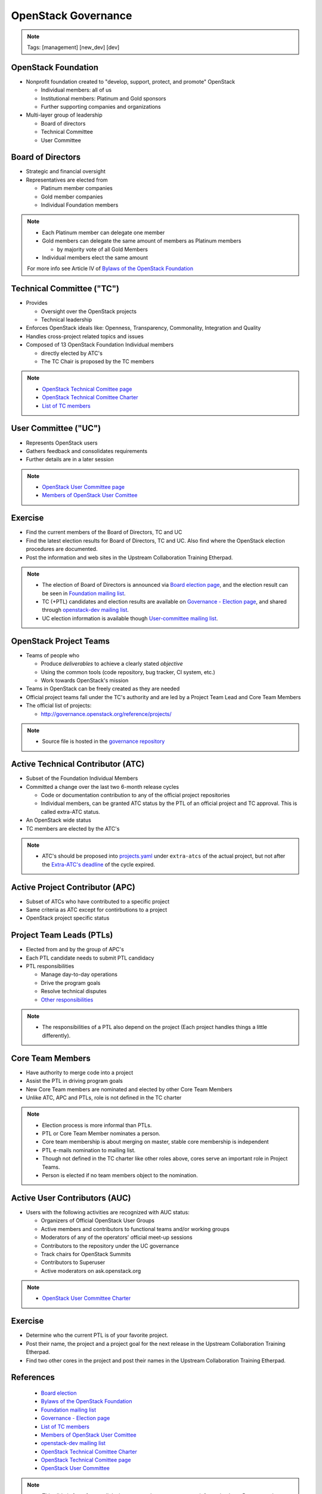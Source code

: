 ====================
OpenStack Governance
====================

.. image:: ./_assets/os_background.png
   :class: fill
   :width: 100%

.. note::
   Tags: [management] [new_dev] [dev]

OpenStack Foundation
====================

- Nonprofit foundation created to "develop, support, protect, and promote"
  OpenStack

  - Individual members: all of us
  - Institutional members: Platinum and Gold sponsors
  - Further supporting companies and organizations

- Multi-layer group of leadership

  - Board of directors
  - Technical Committee
  - User Committee

Board of Directors
==================

- Strategic and financial oversight
- Representatives are elected from

  - Platinum member companies
  - Gold member companies
  - Individual Foundation members

.. note::

  - Each Platinum member can delegate one member
  - Gold members can delegate the same amount of members as Platinum members

    - by majority vote of all Gold Members

  - Individual members elect the same amount

  For more info see Article IV of `Bylaws of the OpenStack Foundation
  <https://www.openstack.org/legal/bylaws-of-the-openstack-foundation/>`_

Technical Committee ("TC")
==========================

- Provides

  - Oversight over the OpenStack projects
  - Technical leadership

- Enforces OpenStack ideals like: Openness, Transparency, Commonality,
  Integration and Quality
- Handles cross-project related topics and issues
- Composed of 13 OpenStack Foundation Individual members

  - directly elected by ATC's
  - The TC Chair is proposed by the TC members

.. note::

  - `OpenStack Technical Comittee page <https://governance.openstack.org/tc/>`_
  - `OpenStack Technical Comittee Charter <https://governance.openstack.org/tc/reference/charter.html>`_
  - `List of TC members <https://www.openstack.org/foundation/tech-committee/>`_

User Committee ("UC")
=====================

- Represents OpenStack users
- Gathers feedback and consolidates requirements
- Further details are in a later session

.. note::

  - `OpenStack User Committee page <https://governance.openstack.org/uc/index.html>`_
  - `Members of OpenStack User Comittee <https://www.openstack.org/foundation/user-committee/>`_

Exercise
========

- Find the current members of the Board of Directors, TC and UC
- Find the latest election results for Board of Directors, TC and UC.
  Also find where the OpenStack election procedures are documented.
- Post the information and web sites in the Upstream Collaboration Training
  Etherpad.

.. note::

  - The election of Board of Directors is announced via
    `Board election page <https://www.openstack.org/election/>`_,
    and the election result can be seen in
    `Foundation mailing list <http://lists.openstack.org/cgi-bin/mailman/listinfo/foundation>`_.
  - TC (+PTL) candidates and election results are available on
    `Governance - Election page <https://governance.openstack.org/election/>`_,
    and shared through `openstack-dev mailing list <http://lists.openstack.org/cgi-bin/mailman/listinfo/openstack-dev>`_.
  - UC election information is available though
    `User-committee mailing list <http://lists.openstack.org/cgi-bin/mailman/listinfo/user-committee>`_.

OpenStack Project Teams
=======================

- Teams of people who

  - Produce *deliverables* to achieve a clearly stated *objective*
  - Using the common tools (code repository, bug tracker, CI system, etc.)
  - Work towards OpenStack's mission

- Teams in OpenStack can be freely created as they are needed
- Official project teams fall under the TC's authority and are led by a
  Project Team Lead and Core Team Members
- The official list of projects:

  - http://governance.openstack.org/reference/projects/

.. note::

  - Source file is hosted in the `governance repository <http://git.openstack.org/cgit/openstack/governance/tree/reference/projects.yaml>`_

Active Technical Contributor (ATC)
==================================

- Subset of the Foundation Individual Members
- Committed a change over the last two 6-month release cycles

  - Code or documentation contribution to any of the official project
    repositories
  - Individual members, can be granted ATC status by the PTL of an official
    project and TC approval. This is called extra-ATC status.

- An OpenStack wide status
- TC members are elected by the ATC's

.. note::

  - ATC's should be proposed into `projects.yaml
    <http://git.openstack.org/cgit/openstack/governance/tree/reference/projects.yaml>`_
    under ``extra-atcs`` of the actual project, but not after the
    `Extra-ATC's deadline <https://releases.openstack.org/pike/schedule.html#p-extra-atcs>`_
    of the cycle expired.

Active Project Contributor (APC)
================================

- Subset of ATCs who have contributed to a specific project
- Same criteria as ATC except for contirbutions to a project
- OpenStack project specific status

Project Team Leads (PTLs)
=========================

- Elected from and by the group of APC's
- Each PTL candidate needs to submit PTL candidacy
- PTL responsibilities

  - Manage day-to-day operations
  - Drive the program goals
  - Resolve technical disputes
  - `Other responsibilities <https://docs.openstack.org/project-team-guide/ptl.html>`_

.. note::

  - The responsibilities of a PTL also depend on the project
    (Each project handles things a little differently).

Core Team Members
=================

- Have authority to merge code into a project
- Assist the PTL in driving program goals
- New Core Team members are nominated and elected by other Core Team Members
- Unlike ATC, APC and PTLs, role is not defined in the TC charter

.. note::

  - Election process is more informal than PTLs.
  - PTL or Core Team Member nominates a person.
  - Core team membership is about merging on master, stable core membership is independent
  - PTL e-mails nomination to mailing list.
  - Though not defined in the TC charter like other roles above, cores
    serve an important role in Project Teams.
  - Person is elected if no team members object to the nomination.

Active User Contributors (AUC)
==============================

- Users with the following activities are recognized with AUC status:

  - Organizers of Official OpenStack User Groups
  - Active members and contributors to functional teams and/or working groups
  - Moderators of any of the operators' official meet-up sessions
  - Contributors to the repository under the UC governance
  - Track chairs for OpenStack Summits
  - Contributors to Superuser
  - Active moderators on ask.openstack.org

.. note::

  - `OpenStack User Committee Charter <https://governance.openstack.org/uc/reference/charter.html>`_

Exercise
========

- Determine who the current PTL is of your favorite project.
- Post their name, the project and a project goal for the next release in
  the Upstream Collaboration Training Etherpad.
- Find two other cores in the project and post their names in
  the Upstream Collaboration Training Etherpad.


References
==========

  - `Board election <https://www.openstack.org/election/>`_
  - `Bylaws of the OpenStack Foundation <https://www.openstack.org/legal/bylaws-of-the-openstack-foundation/>`_
  - `Foundation mailing list <http://lists.openstack.org/cgi-bin/mailman/listinfo/foundation>`_
  - `Governance - Election page <https://governance.openstack.org/election/>`_
  - `List of TC members <https://www.openstack.org/foundation/tech-committee/>`_
  - `Members of OpenStack User Comittee <https://www.openstack.org/foundation/user-committee/>`_
  - `openstack-dev mailing list <http://lists.openstack.org/cgi-bin/mailman/listinfo/openstack-dev>`_
  - `OpenStack Technical Comittee Charter <https://governance.openstack.org/tc/reference/charter.html>`_
  - `OpenStack Technical Comittee page <https://governance.openstack.org/tc/>`_
  - `OpenStack User Committee <https://governance.openstack.org/uc/index.html>`_

.. note::

 - This slide is for reference links in case people want to get more information later. Presenters
   do not need to spend time on this.


References Cont.
================

  - `OpenStack User Committee Charter <https://governance.openstack.org/uc/reference/charter.html>`_
  - `User-committee mailing list <http://lists.openstack.org/cgi-bin/mailman/listinfo/user-committee>`_

